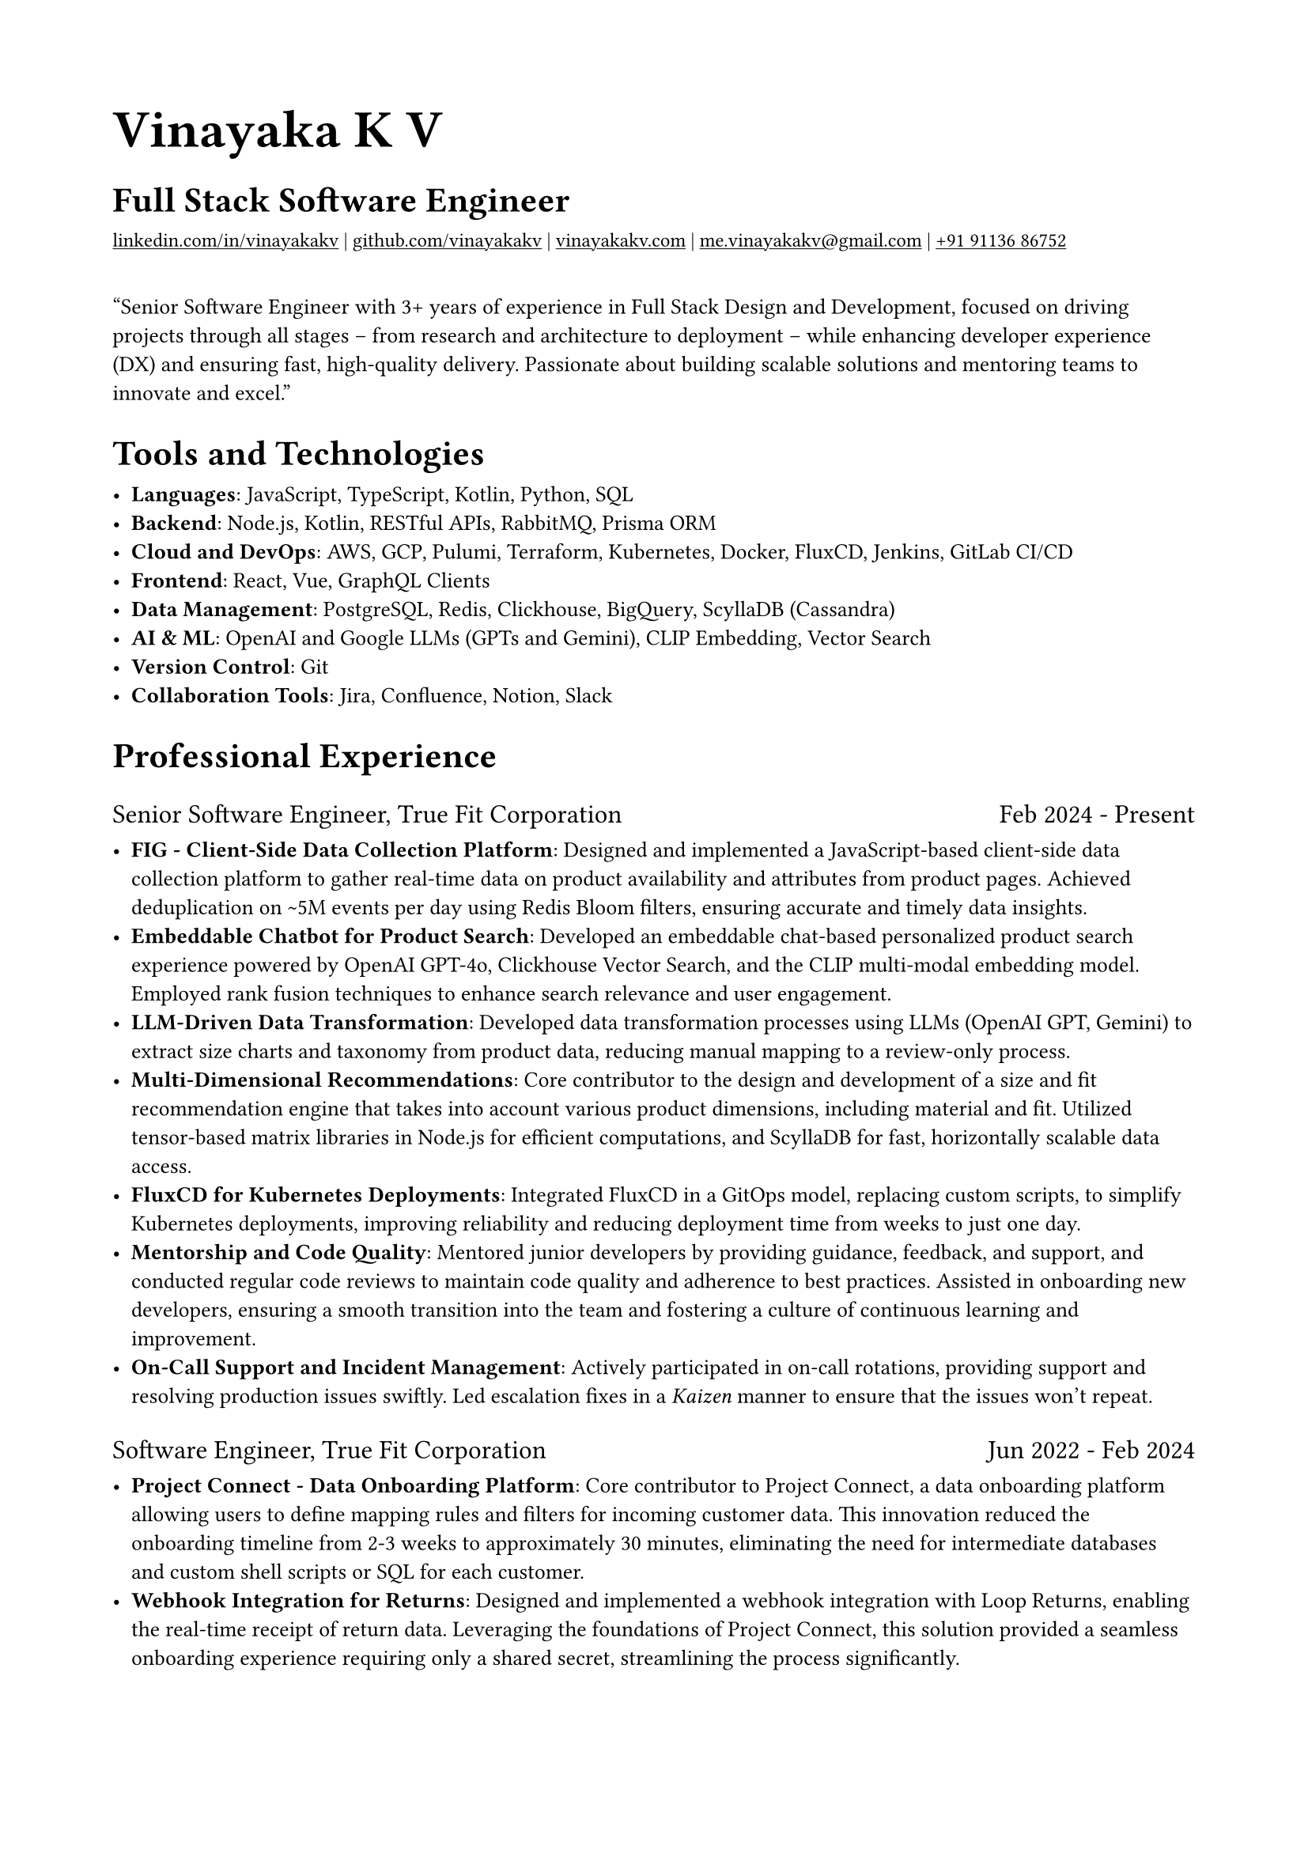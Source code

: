 #set document(
  author: "Vinayaka K V",
  title: "Vinayaka's Software Engineer Resume",
  keywords: ("Software Engineer", "Full Stack", "React", "TypeScript", "JavaScript", "Java", "Backend", "System Architecture", "Redis", "Kubernetes", "AWS", "GCP", "Terraform")
)

#set page(
  paper: "a4",
  margin: 0.712in,
)

#set text(
  font: "IBM Plex Sans",
  size: 10pt,
  lang: "en",
)

#show heading: set text(font: "IBM Plex Serif")

#show link: it => text(underline(it))

#show heading.where(level: 1): set text(size: 24pt, weight: 700)
#show heading.where(level: 2): set text(size: 16pt, weight: 600)
#show heading.where(level: 3): set text(size: 12pt, weight: 500)
#show strong: set text(weight: 300)

#show list.item: it => {
  if not it.body.has("children") or not it.body.children.contains([:]) {
    return it
  }
  let line = it.body.children.split([:])
  let heading = line.at(0).join()
  let body = line.at(1).join()
  list([#strong(heading): #body])
}

#show heading.where(level: 3): it => {
  if not it.body.has("children") or not it.body.children.contains([=]) {
    return it
  }
  let line = it.body.children.split([=])
  let company = line.at(0).join()
  let years = line.at(1).join()
  grid(columns: 2, gutter: 1fr, company, years)
}

#let contacts = (
  (
    link: "https://linkedin.com/in/vinayakakv",
    display: "linkedin.com/in/vinayakakv"
  ),
  (
    link: "https://github.com/vinayakakv",
    display: "github.com/vinayakakv"
  ),
  (
    link: "https://vinayakakv.com",
    display: "vinayakakv.com"
  ),
  (
    link: "mailto:me.vinayakakv@gmail.com",
    display: "me.vinayakakv@gmail.com"
  ),
  (
    link: "tel:+919113686752",
    display: "+91 91136 86752"
  ),
)

= Vinayaka K V
== Full Stack Software Engineer

#text(
  size: 8.97pt, 
  contacts.map(contact => link(
    contact.link,
    contact.display
  )).join([ | ])
)


#quote[
Senior Software Engineer with 3+ years of experience in Full Stack Design and Development, focused on driving projects through all stages -- from research and architecture to deployment -- while enhancing developer experience (DX) and ensuring fast, high-quality delivery. Passionate about building scalable solutions and mentoring teams to innovate and excel.
]

== Tools and Technologies

- Languages: JavaScript, TypeScript, Kotlin, Python, SQL
- Backend: Node.js, Kotlin, RESTful APIs, RabbitMQ, Prisma ORM
- Cloud and DevOps: AWS, GCP, Pulumi, Terraform, Kubernetes, Docker, FluxCD, Jenkins, GitLab CI/CD
- Frontend: React, Vue, GraphQL Clients
- Data Management: PostgreSQL, Redis, Clickhouse, BigQuery, ScyllaDB (Cassandra)
- AI & ML: OpenAI and Google LLMs (GPTs and Gemini), CLIP Embedding, Vector Search
- Version Control: Git
- Collaboration Tools: Jira, Confluence, Notion, Slack

== Professional Experience

=== Senior Software Engineer, True Fit Corporation = Feb 2024 - Present

- FIG - Client-Side Data Collection Platform: Designed and implemented a JavaScript-based client-side data collection platform to gather real-time data on product availability and attributes from product pages. Achieved deduplication on \~5M events per day using Redis Bloom filters, ensuring accurate and timely data insights.
- Embeddable Chatbot for Product Search: Developed an embeddable chat-based personalized product search experience powered by OpenAI GPT-4o, Clickhouse Vector Search, and the CLIP multi-modal embedding model. Employed rank fusion techniques to enhance search relevance and user engagement.
- LLM-Driven Data Transformation: Developed data transformation processes using LLMs (OpenAI GPT, Gemini) to extract size charts and taxonomy from product data, reducing manual mapping to a review-only process.
- Multi-Dimensional Recommendations:  Core contributor to the design and development of a size and fit recommendation engine that takes into account various product dimensions, including material and fit. Utilized tensor-based matrix libraries in Node.js for efficient computations, and ScyllaDB for fast, horizontally scalable data access.
- FluxCD for Kubernetes Deployments: Integrated FluxCD in a GitOps model, replacing custom scripts, to simplify Kubernetes deployments, improving reliability and reducing deployment time from weeks to just one day.
- Mentorship and Code Quality: Mentored junior developers by providing guidance, feedback, and support, and conducted regular code reviews to maintain code quality and adherence to best practices. Assisted in onboarding new developers, ensuring a smooth transition into the team and fostering a culture of continuous learning and improvement.
- On-Call Support and Incident Management: Actively participated in on-call rotations, providing support and resolving production issues swiftly. Led escalation fixes in a _Kaizen_ manner to ensure that the issues won't repeat.

=== Software Engineer, True Fit Corporation = Jun 2022 - Feb 2024

- Project Connect - Data Onboarding Platform: Core contributor to Project Connect, a data onboarding platform allowing users to define mapping rules and filters for incoming customer data. This innovation reduced the onboarding timeline from 2-3 weeks to approximately 30 minutes, eliminating the need for intermediate databases and custom shell scripts or SQL for each customer.
- Webhook Integration for Returns: Designed and implemented a webhook integration with Loop Returns, enabling the real-time receipt of return data. Leveraging the foundations of Project Connect, this solution provided a seamless onboarding experience requiring only a shared secret, streamlining the process significantly.
- Shopify App Implementation: Led the rapid development of a Shopify app for True Fit using a Node.js + TypeScript backend, React frontend, and GKE infrastructure. Expanded market reach to SMEs, increased the customer base from hundreds to thousands, and reduced onboarding time from 3-4 months to 5 minutes.
- Developer Tooling and Experience: Enhanced developer productivity by implementing local development environments for real-time feedback and organizing code with monorepos for easier artifact sharing and maintenance.
- Infrastructure Contributions: Contributed to the creation and management of Jenkins jobs for ad-hoc tasks. Implemented Terraform modules for efficient log routing to BigQuery and IP reservations. Additionally, deployed several critical services in Kubernetes (K8s) infrastructure, ensuring scalable and reliable service operation.

=== Software Engineer, Mainteney AS = Aug 2021 - Apr 2022

- Infrastructure as Code Migration: Led the successful migration of the company's entire AWS infrastructure -- including VPC, RDS, EKS, Lambda, Route53, and S3—to Infrastructure as Code using Pulumi and TypeScript. The migration was executed with zero downtime, ensuring seamless continuity for the business operations.
- Automated Data Onboarding Tool: Developed a robust and configurable Node.js script for onboarding customer data onto the platform. This tool streamlined the process, eliminating the need for custom logic for each customer, significantly reducing the time and effort required for onboarding.
- Full-Stack Development: Contributed to both frontend and backend development across the stack. Played a key role in UI design review and implementation of specific features using React, and supported backend services written in Kotlin.
- CI/CD Pipeline Optimization: Spearheaded the configuration and optimization of CI/CD pipelines in GitLab for multiple projects, including infrastructure projects. Enabled the ability to preview and apply infrastructure changes through a merge process, enhancing the efficiency and reliability of deployments.
- Cross-Functional Collaboration: Worked closely with the CTO and other software developers to design, build, and deploy these projects. Facilitated open communication and regular feedback loops, ensuring alignment with company goals and technical standards.

== Education

=== National Institute of Technology Karnataka (NITK), Surathkal =  2019 - 2021
*_Master of Technology by Research in Information Technology_*

Focused on research involving the application of Graph Neural Networks for identifying Android malware. Developed and utilized graph features extracted through Static Analysis, such as Function Call Graphs, to enhance malware detection techniques.

=== Shri Jayachamarajendra College of Engineering (SJCE), Mysuru =  2015 - 2019
*_Bachelor of Engineering in Computer Science and Engineering_*

Completed coursework in key areas such as Algorithms, Data Structures, Operating Systems, and Database Management Systems, along with electives like Digital Image Processing and Game Theory.

// == Awards & Recognitions

// === "True Innovation" Award at True Fit Corporation = 2023
// Recognized for significant contributions to the Shopify project, leading to its rapid delivery and substantial growth in the customer base.